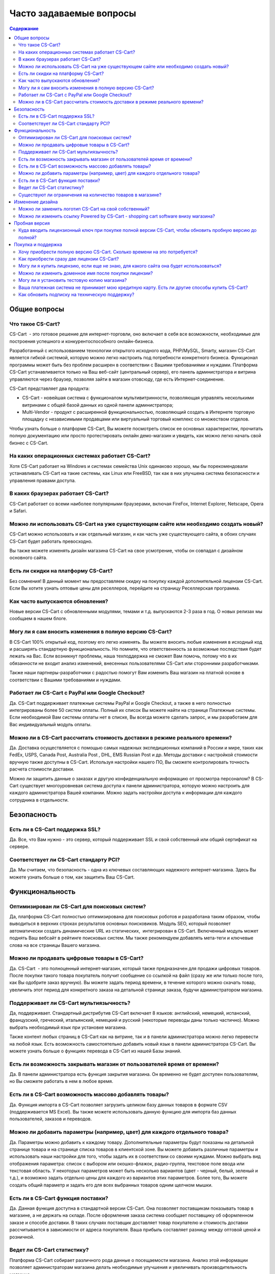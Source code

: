 Часто задаваемые вопросы
------------------------

.. contents:: Содержание
    :local: 

Общие вопросы
=============

Что такое CS-Cart?
******************

CS-Cart  - это готовое решение для интернет-торговли, оно включает в себя все возможности, необходимые для построения успешного и конкурентоспособного онлайн-бизнеса.

Разработанный с использованием технологии открытого исходного кода, PHP/MySQL, Smarty, магазин CS-Cart является гибкой системой, которую можно легко настроить под потребности конкретного бизнеса. Функционал программы может быть без проблем расширен в соответствии с Вашими требованиями и нуждами. Платформа CS-Cart устанавливается только на Ваш веб-сайт (центральный сервер), его панель администратора и витрина управляются через браузер, позволяя зайти в магазин отовсюду, где есть Интернет-соединение.

CS-Cart представляет два продукта: 

*   CS-Cart - новейшая система с функционалом мультивитринности, позволяющая управлять несколькими витринами с общей базой данных из одной панели администратора; 
*   Multi-Vendor - продукт с расширенной функциональностью, позволяющий создать в Интернете торговую площадку с независимыми продавцами или виртуальный торговый комплекс со множеством отделов.

Чтобы узнать больше о платформе CS-Cart, Вы можете посмотреть список ее основных характеристик, прочитать полную документацию или просто протестировать онлайн демо-магазин и увидеть, как можно легко начать свой бизнес с CS-Cart.

На каких операционных системах работает CS-Cart?
************************************************

Хотя CS-Cart работает на Windows и системах семейства Unix одинаково хорошо, мы бы порекомендовали устанавливать CS-Cart на такие системы, как Linux или FreeBSD, так как в них улучшена система безопасности и управления правами доступа.

В каких браузерах работает CS-Cart?
***********************************

CS-Cart работает со всеми наиболее популярными браузерами, включая FireFox, Internet Explorer, Netscape, Opera и Safari.

Можно ли использовать CS-Cart на уже существующем сайте или необходимо создать новый?
*************************************************************************************

CS-Cart можно использовать и как отдельный магазин, и как часть уже существующего сайта, в обоих случаях CS-Cart будет работать превосходно.

Вы также можете изменять дизайн магазина CS-Cart на свое усмотрение, чтобы он совпадал с дизайном основного сайта.

Есть ли скидки на платформу CS-Cart?
************************************

Без сомнения! В данный момент мы предоставляем скидку на покупку каждой дополнительной лицензии CS-Cart. Если Вы хотите узнать оптовые цены для реселлеров, перейдите на страницу Реселлерская программа.

Как часто выпускаются обновления?
*********************************

Новые версии CS-Cart с обновленными модулями, темами и т.д. выпускаются 2-3 раза в год. О новых релизах мы сообщаем в нашем блоге.

Могу ли я сам вносить изменения в полную версию CS-Cart?
********************************************************

В CS-Cart 100% открытый код, поэтому его легко изменять. Вы можете вносить любые изменения в исходный код и расширять стандартную функциональность. Но помните, что ответственность за возможные последствия будет лежать на Вас. Если возникнут проблемы, наша техподдержка не сможет Вам помочь, потому что в их обязанности не входит анализ изменений, внесенных пользователями CS-Cart или сторонними разработчиками.

Также наши партнеры-разработчики с радостью помогут Вам изменить Ваш магазин на платной основе в соответствии с Вашими требованиями и нуждами.

Работает ли CS-Cart с PayPal или Google Checkout?
*************************************************

Да. CS-Cart поддерживает платежные системы PayPal и Google Checkout, а также в него полностью интегрированы более 50 систем оплаты. Полный их список Вы можете найти на странице Платежные системы. Если необходимой Вам системы оплаты нет в списке, Вы всегда можете сделать запрос, и мы разработаем для Вас индивидуальный модуль оплаты.

Можно ли в CS-Cart рассчитать стоимость доставки в режиме реального времени?
****************************************************************************

Да. Доставка осуществляется с помощью самых надежных экспедиционных компаний в России и мире, таких как FedEx, USPS, Canada Post, Australia Post , DHL, EMS Russian Post и др. Методы доставки с настройкой стоимости вручную также доступны в CS-Cart. Используя настройки нашего ПО, Вы сможете контролировать точность расчета стоимости доставки.

Можно ли защитить данные о заказах и другую конфиденциальную информацию от просмотра персоналом?
В CS-Cart существует многоуровневая система доступа к панели администратора, которую можно настроить для каждого администратора Вашей компании. Можно задать настройки доступа к информации для каждого сотрудника в отдельности.

Безопасность 
============

Есть ли в CS-Cart поддержка SSL?
********************************

Да. Все, что Вам нужно - это сервер, который поддерживает SSL и свой собственный или общий сертификат на сервере.

Соответствует ли CS-Cart стандарту PCI?
***************************************

Да. Мы считаем, что безопасность - одна из ключевых составляющих надежного интернет-магазина. Здесь Вы можете узнать больше о том, как защитить Ваш CS-Cart.

Функциональность
================

Оптимизирован ли CS-Cart для поисковых систем?
**********************************************

Да, платформа CS-Cart полностью оптимизирована для поисковых роботов и разработана таким образом, чтобы выводиться в верхних строках результатов основных поисковиков. Модуль SEO, который позволяет автоматически создать динамические URL из статических,  интегрирован в CS-Cart. Включенный модуль может поднять Ваш вебсайт в рейтинге поисковых систем. Мы также рекомендуем добавлять мета-теги и ключевые слова на все страницы Вашего магазина.

Можно ли продавать цифровые товары в CS-Cart?
*********************************************

Да. CS-Cart  - это полноценный интернет-магазин, который также предназначен для продажи цифровых товаров. После покупки такого товара покупатель получит сообщение со ссылкой на файл (сразу же или только после того, как Вы одобрите заказ вручную). Вы можете задать период времени, в течение которого можно скачать товар, увеличить этот период для конкретного заказа на детальной странице заказа, будучи администратором магазина.

Поддерживает ли CS-Cart мультиязычность?
****************************************

Да, поддерживает. Стандартный дистрибутив CS-Cart включает 8 языков: английский, немецкий, испанский, французский, греческий, итальянский, немецкий и русский (некоторые переводы даны только частично). Можно выбрать необходимый язык при установке магазина.

Также контент любых страниц в CS-Cart как на витрине, так и в панели администратора можно легко перевести на любой язык. Есть возможность самостоятельно добавить новый язык в панели администратора CS-Cart. Вы можете узнать больше о функциях перевода в CS-Cart из нашей Базы знаний.

Есть ли возможность закрывать магазин от пользователей время от времени?
************************************************************************

Да. В панели администратора есть функция закрытия магазина. Он временно не будет доступен пользователям, но Вы сможете работать в нем в любое время.

Есть ли в CS-Cart возможность массово добавлять товары?
*******************************************************

Да. Функция импорта в CS-Cart позволяет загрузить целиком базу данных товаров в формате CSV (поддерживается MS Excel). Вы также можете использовать данную функцию для импорта баз данных пользователей, заказов и переводов.

Можно ли добавить параметры (например, цвет) для каждого отдельного товара?
***************************************************************************

Да. Параметры можно добавить к каждому товару. Дополнительные параметры будут показаны на детальной странице товара и на странице списка товаров в клиентской зоне.
Вы можете добавить различные параметры и использовать наши настройки для того, чтобы задать их в соответствии со своими нуждами. Можно выбрать вид отображения параметра: список с выбором или окошко-флажок, радио-группа, текстовое поле ввода или текстовая область. У некоторых параметров может быть несколько вариантов (цвет - черный, белый, зеленый и т.д.), и возможно задать отдельно цены для каждого из вариантов этих параметров. Более того, Вы можете создать общий параметр и задать его для всех выбранных товаров одним щелчком мышки.

Есть ли в CS-Cart функция поставки?
***********************************

Да. Данная функция доступна в стандартной версии CS-Cart. Она позволяет поставщикам показывать товар в магазине, а не держать на складе. После оформления заказа система сообщает поставщику об оформленном заказе и способе доставки. В таких случаях поставщик доставляет товар покупателю и стоимость доставки рассчитывается в зависимости от адреса покупателя. Ваша прибыль составляет разницу между оптовой ценой и розничной.

Ведет ли CS-Cart статистику?
****************************

Платформа CS-Cart собирает различного рода данные о посещаемости магазина. Анализ этой информации позволяет администраторам магазина делать необходимые улучшения и увеличивать производительность магазина.

Существуют ли ограничения на количество товаров в магазине?
***********************************************************

Нет. В CS-Cart Вы можете добавлять неограниченное количество товаров и категорий. Благодаря использованию баз данных MySQL и других современных технологий, в платформе CS-Cart нет подобных ограничений.

Изменение дизайна
=================

Можно ли заменить логотип CS-Cart на свой собственный?
******************************************************

Да. Чтобы поменять стандартный логотип CS-Cart на свой, просто загрузите необходимый логотип через панель администратора CS-Cart. В CS-Cart также есть возможность сменить логотип для панели администратора, подарочных сертификатов, счетов и блока авторизации.

Можно ли изменить ссылку Powered by CS-Cart - shopping cart software внизу магазина?
************************************************************************************

Да. Чтобы узнать, как изменить ссылку Powered by CS-Cart – shopping cart software в Вашем магазине, воспользуйтесь инструкциями из нашей Базы знаний.

Пробная версия
==============

Как установить пробную версию CS-Cart?
Чтобы узнать об этом, обратитесь к статье Установка CS-Cart.

Куда вводить лицензионный ключ при покупке полной версии CS-Cart, чтобы обновить пробную версию до полной?
************************************************************************************************************

Лицензионный ключ используется не для того, чтобы активировать пробную версию. Лицензионный ключ - это уникальный код, идентифицирующий Вашу лицензию CS-Cart. Вы не сможете установить и использовать полную версию до тех пор, пока не приобретете лицензию для домена и не получите лицензионный ключ. Для обновления установленной пробной версии до полной необходимо купить лицензию CS-Cart на странице Купить CS-Cart. Обновление файлов не требуется.

Покупка и поддержка
===================

Хочу приобрести полную версию CS-Cart. Сколько времени на это потребуется?
**************************************************************************

Обработка заказа обычно занимает несколько часов, но не более одного рабочего дня.

Как приобрести сразу две лицензии CS-Cart?
******************************************

Начните с покупки первой лицензии CS-Cart на странице Купить сейчас на этом сайте. Когда Вы приобретете лицензию, Вам будет предоставлен доступ в нашу систему клиентской помощи Help Desk, где Вы сможете скачать программу и купить дополнительные лицензии со скидкой, как только Ваш заказ будет завершен и подтвержден.

Могу ли я купить лицензию, если еще не знаю, для какого сайта она будет использоваться?
***************************************************************************************

Конечно. Вы можете приобрести лицензию CS-Cart даже если Вы еще не знаете будущее доменное имя своего магазина. Введите «localhost» в поле «URL для лицензии» при оформлении заказа, и Вы сможете установить ПО на локальный компьютер или сеть. Перед установкой CS-Cart на сайт Вы должны сообщить нам Ваше доменное имя, чтобы мы внесли запись в базу лицензий.

Можно ли изменить доменное имя после покупки лицензии?
******************************************************

Если Вы решите использовать СS-Cart на сайте с новым доменным именем, необходимо сообщить нам о смене доменного имени заранее. Вы можете сделать это, отправив запрос в нашу систему клиентской помощи Help Desk и указав новое доменное имя сайта.

Могу ли я установить тестовую копию магазина?
*********************************************

Каждая лицензия CS-Cart позволяет устанавливать дополнительную копию программы для тестирования и разработки. Такая копия должна быть недоступна пользователям, поэтому стоит либо установить ее на локальном компьютере, либо задать пароль для доступа.

Ваша платежная система не принимает мою кредитную карту. Есть ли другие способы купить CS-Cart?
***********************************************************************************************

Пожалуйста, напишите нам, и наши специалисты предложат Вам альтернативные способы оплатить нашего ПО или услуги.

Как обновить подписку на техническую поддержку?
***********************************************

Кредиты технической поддержки можно купить на нашем сайте (Услуги). Информацию об условиях покупки Вы можете найти на странице Поддержка .
